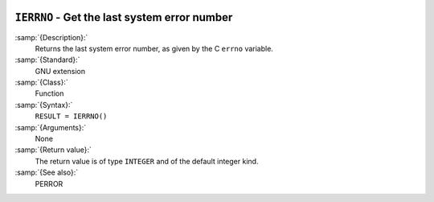   .. _ierrno:

``IERRNO`` - Get the last system error number
*********************************************

.. index:: IERRNO

.. index:: system, error handling

:samp:`{Description}:`
  Returns the last system error number, as given by the C ``errno``
  variable.

:samp:`{Standard}:`
  GNU extension

:samp:`{Class}:`
  Function

:samp:`{Syntax}:`
  ``RESULT = IERRNO()``

:samp:`{Arguments}:`
  None

:samp:`{Return value}:`
  The return value is of type ``INTEGER`` and of the default integer
  kind.

:samp:`{See also}:`
  PERROR

